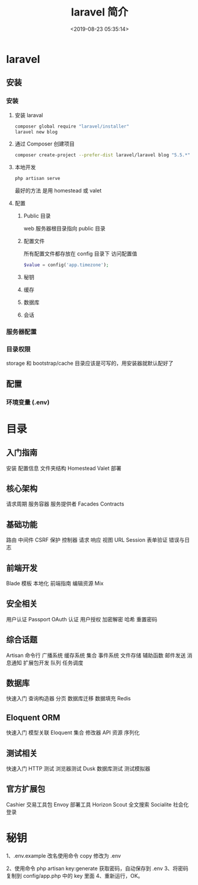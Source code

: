 #+TITLE: laravel 简介 
#+DESCRIPTION: laravel 简介 
#+TAGS: laravel 
#+CATEGORIES: 框架使用
#+DATE: <2019-08-23 05:35:14>

* laravel
** 安装
*** 安装 
**** 安装 laraval
     #+begin_src sh
       composer global require "laravel/installer"
       laravel new blog
     #+end_src
****  通过 Composer 创建项目
     #+begin_src sh
       composer create-project --prefer-dist laravel/laravel blog "5.5.*"
     #+end_src
     
**** 本地开发 
     #+begin_src sh
       php artisan serve
     #+end_src
    
     最好的方法  是用 homestead  或 valet
**** 配置 
***** Public 目录
      web 服务器根目录指向 public 目录
***** 配置文件
      所有配置文件都存放在 config 目录下
      访问配置值 
      #+BEGIN_SRC php 
      $value = config('app.timezone');
      #+END_SRC
***** 秘钥
***** 缓存
***** 数据库
***** 会话
*** 服务器配置
*** 目录权限
    storage 和 bootstrap/cache 目录应该是可写的，用安装器就默认配好了
** 配置 
*** 环境变量 (.env) 
* 目录
** 入门指南
  安装
  配置信息
  文件夹结构
  Homestead
  Valet
  部署
** 核心架构
  请求周期
  服务容器
  服务提供者
  Facades
  Contracts
** 基础功能
  路由
  中间件
  CSRF 保护
  控制器
  请求
  响应
  视图
  URL
  Session
  表单验证
  错误与日志
** 前端开发
  Blade 模板
  本地化
  前端指南
  编辑资源 Mix
** 安全相关
  用户认证
  Passport OAuth 认证
  用户授权
  加密解密
  哈希
  重置密码
** 综合话题
  Artisan 命令行
  广播系统
  缓存系统
  集合
  事件系统
  文件存储
  辅助函数
  邮件发送
  消息通知
  扩展包开发
  队列
  任务调度
** 数据库
  快速入门
  查询构造器
  分页
  数据库迁移
  数据填充
  Redis
** Eloquent ORM
  快速入门
  模型关联
  Eloquent 集合
  修改器
  API 资源
  序列化
** 测试相关
  快速入门
  HTTP 测试
  浏览器测试 Dusk
  数据库测试
  测试模拟器
** 官方扩展包
  Cashier 交易工具包
  Envoy 部署工具
  Horizon
  Scout 全文搜索
  Socialite 社会化登录
* 秘钥
  1、.env.example 改名使用命令 copy 修改为 .env

2、使用命令 php artisan key:generate  获取密码，自动保存到 .env
3、将密码复制到 config/app.php 中的 key 里面
4、重新运行，OK。
